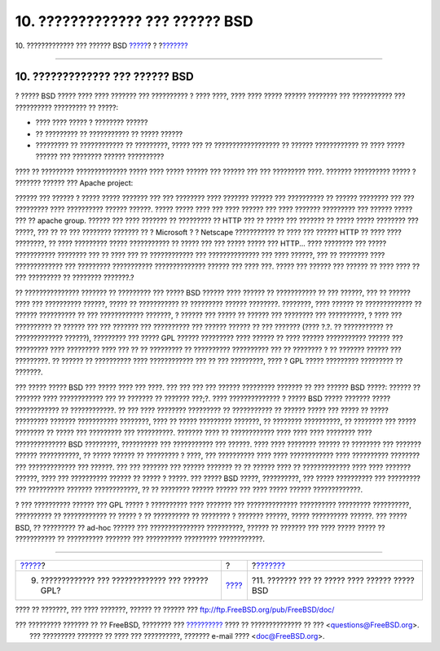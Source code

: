 ================================
10. ????????????? ??? ?????? BSD
================================

.. raw:: html

   <div class="navheader">

10. ????????????? ??? ?????? BSD
`????? <gpl-advantages.html>`__?
?
?\ `??????? <recommendations.html>`__

--------------

.. raw:: html

   </div>

.. raw:: html

   <div class="sect1">

.. raw:: html

   <div class="titlepage" xmlns="">

.. raw:: html

   <div>

.. raw:: html

   <div>

10. ????????????? ??? ?????? BSD
--------------------------------

.. raw:: html

   </div>

.. raw:: html

   </div>

.. raw:: html

   </div>

? ????? BSD ????? ???? ???? ??????? ??? ?????????? ? ???? ????, ????
???? ????? ?????? ???????? ??? ??????????? ??? ?????????? ????????? ??
?????:

.. raw:: html

   <div class="itemizedlist">

-  ???? ???? ????? ? ???????? ??????

-  ?? ????????? ?? ??????????? ?? ????? ??????

-  ????????? ?? ???????????? ?? ?????????, ????? ??? ??
   ?????????????????? ?? ?????? ???????????? ?? ???? ????? ?????? ???
   ???????? ?????? ??????????

.. raw:: html

   </div>

???? ?? ????????? ?????????????? ????? ???? ????? ?????? ??? ?????? ???
??? ????????? ????. ??????? ?????????? ????? ? ??????? ?????? ??? Apache
project:

?????? ??? ?????? ? ????? ????? ??????? ??? ??? ???????? ???? ???????
?????? ??? ?????????? ?? ?????? ???????? ??? ??? ????????? ????
?????????? ?????? ??????. ????? ????? ???? ??? ???? ?????? ??? ????
??????? ????????? ??? ?????? ????? ??? ?? apache group. ?????? ??? ????
??????? ?? ????????? ?? HTTP ??? ?? ????? ??? ??????? ?? ????? ?????
???????? ??? ?????, ??? ?? ?? ??? ???????? ??????? ?? ? Microsoft ? ?
Netscape ??????????? ?? ???? ??? ?????? HTTP ?? ???? ???? ????????, ??
???? ????????? ????? ??????????? ?? ????? ??? ??? ????? ????? ???
HTTP... ???? ???????? ??? ????? ??????????? ???????? ??? ?? ???? ??? ??
???????????? ??? ?????????????? ??? ???? ??????, ??? ?? ???????? ????
????????????? ??? ????????? ??????????? ?????????????? ?????? ??? ????
???. ????? ??? ?????? ??? ?????? ?? ???? ???? ?? ??? ????????? ??
???????? ???????.?

?? ??????????????? ??????? ?? ????????? ??? ????? BSD ?????? ???? ??????
?? ??????????? ?? ??? ??????, ??? ?? ?????? ???? ??? ?????????? ??????,
????? ?? ??????????? ?? ????????? ?????? ????????. ????????, ???? ??????
?? ????????????? ?? ?????? ?????????? ?? ??? ???????????? ???????, ?
?????? ??? ????? ?? ?????? ??? ???????? ??? ??????????, ? ???? ???
?????????? ?? ?????? ??? ??? ??????? ??? ?????????? ??? ?????? ?????? ??
??? ??????? (???? ?.?. ?? ??????????? ?? ????????????? ??????),
????????? ??? ????? GPL ?????? ????????? ???? ?????? ?? ???? ??????
??????????? ?????? ??? ????????? ???? ????????? ???? ??? ?? ?? ?????????
?? ?????????? ?????????? ??? ?? ???????? ? ?? ??????? ?????? ???
?????????. ?? ?????? ?? ?????????? ???? ???????????? ??? ?? ???
?????????, ???? ? GPL ????? ????????? ????????? ?? ???????.

??? ????? ????? BSD ??? ????? ???? ??? ????. ??? ??? ??? ??? ??????
????????? ??????? ?? ??? ?????? BSD ?????: ?????? ?? ??????? ????
???????????? ??? ?? ??????? ?? ??????? ???;?. ???? ?????????????? ?
????? BSD ????? ??????? ????? ???????????? ?? ????????????. ?? ??? ????
???????? ????????? ?? ??????????? ?? ?????? ????? ??? ????? ?? ?????
????????? ??????? ??????????? ????????, ???? ?? ????? ????????? ???????,
?? ???????? ??????????, ?? ???????? ??? ????? ???????? ?? ????? ???
????????? ??? ??????????. ??????? ???? ?? ???????????? ???? ???? ????
???????? ???? ?????????????? BSD ?????????, ?????????? ??? ???????????
??? ??????. ???? ???? ???????? ?????? ?? ???????? ??? ??????? ??????
???????????, ?? ????? ?????? ?? ????????? ? ????, ??? ?????????? ????
???? ???????????? ???? ?????????? ???????? ??? ????????????? ??? ??????.
??? ??? ??????? ??? ?????? ??????? ?? ?? ?????? ???? ?? ?????????????
???? ???? ??????? ??????, ???? ??? ?????????? ?????? ?? ????? ? ?????.
??? ????? BSD ?????, ??????????, ??? ????? ?????????? ??? ????????? ???
?????????? ??????? ????????????, ?? ?? ???????? ?????? ?????? ??? ????
????? ?????? ?????????????.

? ??? ?????????? ?????? ??? GPL ????? ? ?????????? ???? ??????? ???
?????????????? ?????????? ????????? ??????????, ?????????? ??
???????????? ?? ????? ? ?? ?????????? ?? ???????? ? ??????? ??????,
????? ?????????? ??????. ??? ????? BSD, ?? ????????? ?? ad-hoc ??????
??? ??????????????? ??????????, ?????? ?? ??????? ??? ???? ????? ?????
?? ??????????? ?? ?????????? ??????? ??? ?????????? ?????????
????????????.

.. raw:: html

   </div>

.. raw:: html

   <div class="navfooter">

--------------

+------------------------------------------------------+-------------------------+---------------------------------------------------+
| `????? <gpl-advantages.html>`__?                     | ?                       | ?\ `??????? <recommendations.html>`__             |
+------------------------------------------------------+-------------------------+---------------------------------------------------+
| 9. ????????????? ??? ????????????? ??? ?????? GPL?   | `???? <index.html>`__   | ?11. ??????? ??? ?? ????? ???? ?????? ????? BSD   |
+------------------------------------------------------+-------------------------+---------------------------------------------------+

.. raw:: html

   </div>

???? ?? ???????, ??? ???? ???????, ?????? ?? ?????? ???
ftp://ftp.FreeBSD.org/pub/FreeBSD/doc/

| ??? ????????? ??????? ?? ?? FreeBSD, ???????? ???
  `?????????? <http://www.FreeBSD.org/docs.html>`__ ???? ??
  ?????????????? ?? ??? <questions@FreeBSD.org\ >.
|  ??? ????????? ??????? ?? ???? ??? ??????????, ??????? e-mail ????
  <doc@FreeBSD.org\ >.
